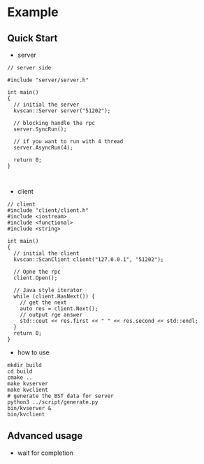 * Example
** Quick Start
- server
#+BEGIN_SRC c++
  // server side

  #include "server/server.h"

  int main()
  {
    // initial the server
    kvscan::Server server("51202");

    // blocking handle the rpc
    server.SyncRun();

    // if you want to run with 4 thread
    server.AsyncRun(4);
  
    return 0;
  }


#+END_SRC

- client
#+BEGIN_SRC c++
// client
#include "client/client.h"
#include <iostream>
#include <functional>
#include <string>

int main()
{
  // initial the client
  kvscan::ScanClient client("127.0.0.1", "51202");

  // Opne the rpc
  client.Open();

  // Java style iterator
  while (client.HasNext()) {
    // get the next
    auto res = client.Next();
    // output rge answer
    std::cout << res.first << " " << res.second << std::endl;
  }
  return 0;
}
#+END_SRC

- how to use
#+BEGIN_SRC shell
  mkdir build
  cd build
  cmake ..
  make kvserver
  make kvclient
  # generate the BST data for server
  python3 ../script/generate.py
  bin/kvserver &
  bin/kvclient
#+END_SRC

** Advanced usage
- wait for completion
